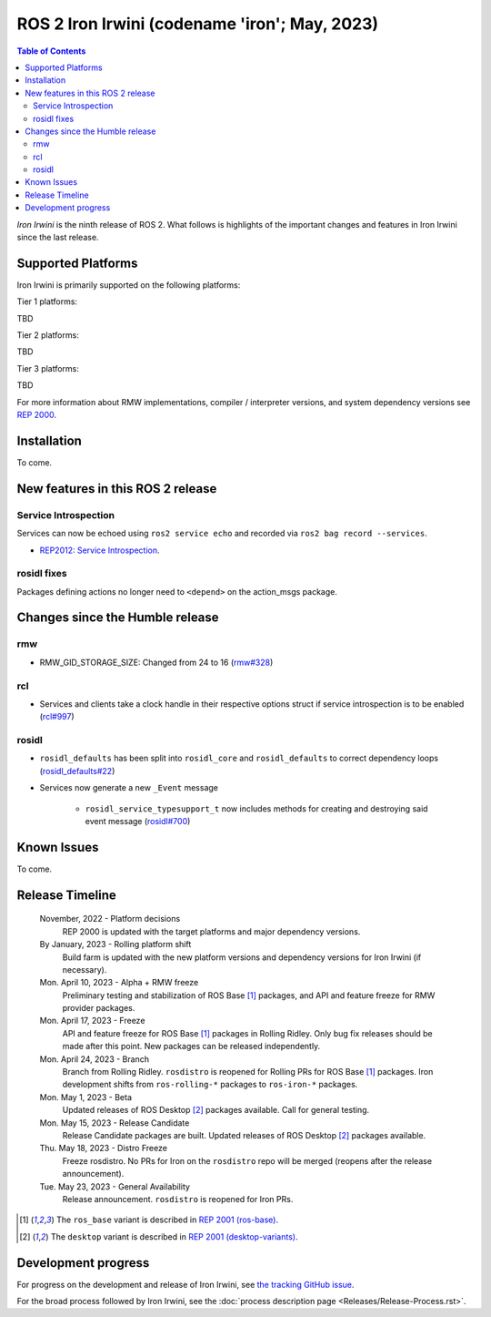 .. _upcoming-release:

.. _iron-release:

.. move this directive when next release page is created

ROS 2 Iron Irwini (codename 'iron'; May, 2023)
==============================================

.. contents:: Table of Contents
   :depth: 2
   :local:

*Iron Irwini* is the ninth release of ROS 2.
What follows is highlights of the important changes and features in Iron Irwini since the last release.

Supported Platforms
-------------------

Iron Irwini is primarily supported on the following platforms:

Tier 1 platforms:

TBD

Tier 2 platforms:

TBD

Tier 3 platforms:

TBD

For more information about RMW implementations, compiler / interpreter versions, and system dependency versions see `REP 2000 <https://www.ros.org/reps/rep-2000.html>`__.

Installation
------------

To come.

New features in this ROS 2 release
----------------------------------

Service Introspection
^^^^^^^^^^^^^^^^^^^^^

Services can now be echoed using ``ros2 service echo`` and recorded via ``ros2 bag record --services``.

* `REP2012: Service Introspection`_. 

   .. _`REP2012: Service Introspection`: https://github.com/ros-infrastructure/rep/pull/360


rosidl fixes
^^^^^^^^^^^^

Packages defining actions no longer need to ``<depend>`` on the action_msgs package.



Changes since the Humble release
----------------------------------

rmw
^^^
- RMW_GID_STORAGE_SIZE: Changed from 24 to 16 (`rmw#328`_)

.. _`rmw#328`: https://github.com/ros2/rmw/pull/328

rcl
^^^

- Services and clients take a clock handle in their respective options struct if service introspection is to be enabled (`rcl#997`_)

.. _`rcl#997`: https://github.com/ros2/rcl/pull/997

rosidl
^^^^^^

- ``rosidl_defaults`` has been split into ``rosidl_core`` and ``rosidl_defaults`` to correct dependency loops (`rosidl_defaults#22`_)
- Services now generate a new ``_Event`` message 

    - ``rosidl_service_typesupport_t`` now includes methods for creating and destroying said event message (`rosidl#700`_)

.. _`rosidl#700`: https://github.com/ros2/rosidl/pull/700
.. _`rosidl_defaults#22`: https://github.com/ros2/rosidl_defaults/pull/22


Known Issues
------------

To come.

Release Timeline
----------------

    November, 2022 - Platform decisions
        REP 2000 is updated with the target platforms and major dependency versions.

    By January, 2023 - Rolling platform shift
        Build farm is updated with the new platform versions and dependency versions for Iron Irwini (if necessary).

    Mon. April 10, 2023 - Alpha + RMW freeze
        Preliminary testing and stabilization of ROS Base [1]_ packages, and API and feature freeze for RMW provider packages.

    Mon. April 17, 2023 - Freeze
        API and feature freeze for ROS Base [1]_ packages in Rolling Ridley.
        Only bug fix releases should be made after this point.
        New packages can be released independently.

    Mon. April 24, 2023 - Branch
        Branch from Rolling Ridley.
        ``rosdistro`` is reopened for Rolling PRs for ROS Base [1]_ packages.
        Iron development shifts from ``ros-rolling-*`` packages to ``ros-iron-*`` packages.

    Mon. May 1, 2023 - Beta
        Updated releases of ROS Desktop [2]_ packages available.
        Call for general testing.

    Mon. May 15, 2023 - Release Candidate
        Release Candidate packages are built.
        Updated releases of ROS Desktop [2]_ packages available.

    Thu. May 18, 2023 - Distro Freeze
        Freeze rosdistro.
        No PRs for Iron on the ``rosdistro`` repo will be merged (reopens after the release announcement).

    Tue. May 23, 2023 - General Availability
        Release announcement.
        ``rosdistro`` is reopened for Iron PRs.

.. [1] The ``ros_base`` variant is described in `REP 2001 (ros-base) <https://www.ros.org/reps/rep-2001.html#ros-base>`_.
.. [2] The ``desktop`` variant is described in `REP 2001 (desktop-variants) <https://www.ros.org/reps/rep-2001.html#desktop-variants>`_.

Development progress
--------------------

For progress on the development and release of Iron Irwini, see `the tracking GitHub issue <https://github.com/ros2/ros2/issues/1298>`__.

For the broad process followed by Iron Irwini, see the :doc:`process description page <Releases/Release-Process.rst>`.
